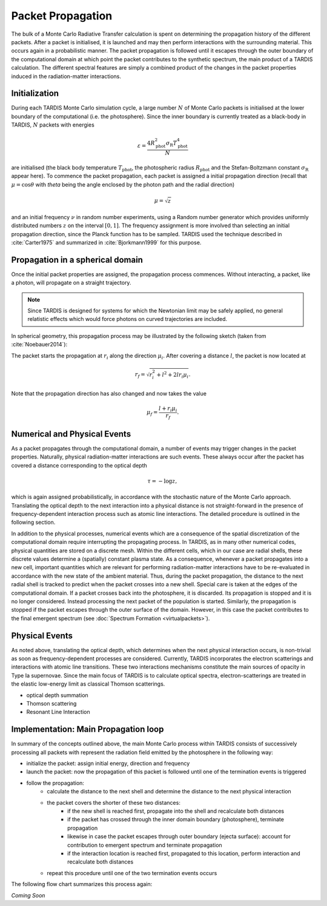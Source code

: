 ******************
Packet Propagation
******************

The bulk of a Monte Carlo Radiative Transfer calculation is spent on
determining the propagation history of the different packets. After a packet is
initialised, it is launched and may then perform interactions with the
surrounding material. This occurs again in a probabilistic manner. The packet
propagation is followed until it escapes through the outer boundary of the
computational domain at which point the packet contributes to the synthetic
spectrum, the main product of a TARDIS calculation. The different spectral
features are simply a combined product of the changes in the packet properties
induced in the radiation-matter interactions.

Initialization
==============

During each TARDIS Monte Carlo simulation cycle, a large number :math:`N` of
Monte Carlo packets is initialised at the lower boundary of the computational
(i.e.  the photosphere). Since the inner boundary is currently treated as a
black-body in TARDIS, :math:`N` packets with energies

.. math::
    \varepsilon = \frac{4 R_{\mathrm{phot}}^2 \sigma_{\mathrm{R}} T_{\mathrm{phot}}^4}{N}

are initialised (the black body temperature :math:`T_{\mathrm{phot}}`, the
photospheric radius :math:`R_{\mathrm{phot}}` and the Stefan-Boltzmann constant
:math:`\sigma_{\mathrm{R}}` appear here). To commence the packet propagation,
each packet is assigned a initial propagation direction (recall that :math:`\mu
= \cos \theta` with `\theta` being the angle enclosed by the photon path and
the radial direction)

.. math::
    \mu = \sqrt{z}

and an initial frequency :math:`\nu` in random number experiments, using a
Random number generator which provides uniformly distributed numbers :math:`z`
on the interval :math:`[0,1]`. The frequency assignment is more involved than
selecting an initial propagation direction, since the Planck function has to be
sampled. TARDIS used the technique described in :cite:`Carter1975` and
summarized in :cite:`Bjorkmann1999` for this purpose.

Propagation in a spherical domain
=================================

Once the initial packet properties are assigned, the propagation process
commences. Without interacting, a packet, like a photon, will propagate on a
straight trajectory.

.. note::
    Since TARDIS is designed for systems for which the Newtonian limit may be
    safely applied, no general relatistic effects which would force photons on
    curved trajectories are included.

In spherical geometry, this propagation process may be illustrated by the
following sketch (taken from :cite:`Noebauer2014`):


.. image::
    ../graphics/spherical_symmetry.png
    :width: 400


The packet starts the propagation at :math:`r_i` along the direction
:math:`\mu_i`. After covering a distance :math:`l`, the packet is now located
at

.. math::
    r_f = \sqrt{r_i^2 + l^2 + 2 l r_i \mu_i}.

Note that the propagation direction has also changed and now takes the value 

.. math::
    \mu_f = \frac{l + r_i \mu_i}{r_f}.

Numerical and Physical Events
=============================

As a packet propagates through the computational domain, a number of events may
trigger changes in the packet properties. Naturally, physical radiation-matter
interactions are such events. These always occur after the packet has covered a
distance corresponding to the optical depth

.. math::

    \tau = -\log z,

which is again assigned probabilistically, in accordance with the stochastic
nature of the Monte Carlo approach. Translating the optical depth to the next
interaction into a physical distance is not straight-forward in the presence of
frequency-dependent interaction process such as atomic line interactions. The
detailed procedure is outlined in the following section.

In addition to the physical processes, numerical events which are a consequence
of the spatial discretization of the computational domain require interrupting
the propagating process. In TARDIS, as in many other numerical codes, physical
quantities are stored on a discrete mesh. Within the different cells, which in
our case are radial shells, these discrete values determine a (spatially)
constant plasma state. As a consequence, whenever a packet propagates into a
new cell, important quantities which are relevant for performing
radiation-matter interactions have to be re-evaluated in accordance with the
new state of the ambient material. Thus, during the packet propagation, the
distance to the next radial shell is tracked to predict when the packet crosses
into a new shell. Special care is taken at the edges of the computational
domain. If a packet crosses back into the photosphere, it is discarded. Its
propagation is stopped and it is no longer considered. Instead processing the
next packet of the population is started. Similarly, the propagation is stopped
if the packet escapes through the outer surface of the domain. However, in this
case the packet contributes to the final emergent spectrum (see :doc:`Spectrum
Formation <virtualpackets>`).

Physical Events
===============

As noted above, translating the optical depth, which determines when the next
physical interaction occurs, is non-trivial as soon as frequency-dependent
processes are considered. Currently, TARDIS incorporates the electron
scatterings and interactions with atomic line transitions. These two
interactions mechanisms constitute the main sources of opacity in Type Ia
supernovae. Since the main focus of TARDIS is to calculate optical spectra,
electron-scatterings are treated in the elastic low-energy limit as classical
Thomson scatterings.


- optical depth summation

- Thomson scattering

- Resonant Line Interaction


Implementation: Main Propagation loop
=====================================

In summary of the concepts outlined above, the main Monte Carlo process within
TARDIS consists of successively processing all packets with represent the
radiation field emitted by the photosphere in the following way:

* initialize the packet: assign initial energy, direction and frequency
* launch the packet: now the propagation of this packet is followed until one of the termination events is triggered
* follow the propagation:
    * calculate the distance to the next shell and determine the distance to the next physical interaction
    * the packet covers the shorter of these two distances:
       * if the new shell is reached first, propagate into the shell and recalculate both distances
       * if the packet has crossed through the inner domain boundary (photosphere), terminate propagation
       * likewise in case the packet escapes through outer boundary (ejecta surface): account for contribution to emergent spectrum and terminate propagation
       * if the interaction location is reached first, propagated to this location, perform interaction and recalculate both distances
    * repeat this procedure until one of the two termination events occurs

The following flow chart summarizes this process again:

*Coming Soon*
